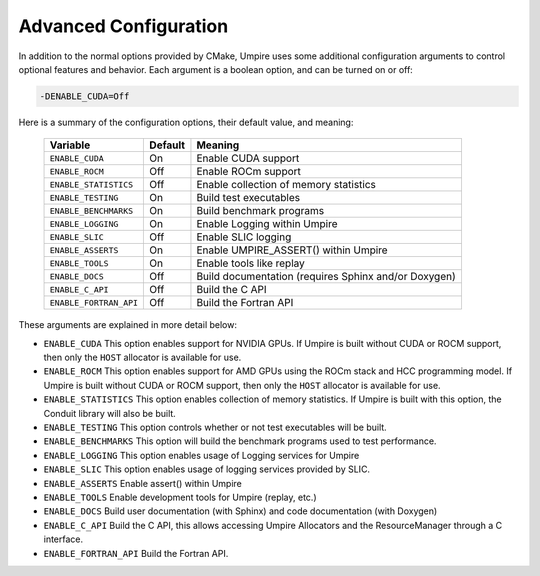 .. _advanced_configuration:

======================
Advanced Configuration
======================

In addition to the normal options provided by CMake, Umpire uses some additional
configuration arguments to control optional features and behavior. Each
argument is a boolean option, and  can be turned on or off:

.. code-block:: bash

    -DENABLE_CUDA=Off

Here is a summary of the configuration options, their default value, and meaning:

      ===========================  ======== ===============================================================================
      Variable                     Default  Meaning
      ===========================  ======== ===============================================================================
      ``ENABLE_CUDA``              On       Enable CUDA support
      ``ENABLE_ROCM``              Off      Enable ROCm support
      ``ENABLE_STATISTICS``        Off      Enable collection of memory statistics
      ``ENABLE_TESTING``           On       Build test executables
      ``ENABLE_BENCHMARKS``        On       Build benchmark programs
      ``ENABLE_LOGGING``           On       Enable Logging within Umpire
      ``ENABLE_SLIC``              Off      Enable SLIC logging
      ``ENABLE_ASSERTS``           On       Enable UMPIRE_ASSERT() within Umpire
      ``ENABLE_TOOLS``             On       Enable tools like replay
      ``ENABLE_DOCS``              Off      Build documentation (requires Sphinx and/or Doxygen)
      ``ENABLE_C_API``             Off      Build the C API
      ``ENABLE_FORTRAN_API``       Off      Build the Fortran API
      ===========================  ======== ===============================================================================

These arguments are explained in more detail below:

* ``ENABLE_CUDA``
  This option enables support for NVIDIA GPUs. If Umpire is built without CUDA
  or ROCM support, then only the ``HOST`` allocator is available for use.

* ``ENABLE_ROCM``
  This option enables support for AMD GPUs using the ROCm stack and HCC
  programming model. If Umpire is built without CUDA or ROCM support, then only
  the ``HOST`` allocator is available for use.

* ``ENABLE_STATISTICS``
  This option enables collection of memory statistics. If Umpire is built with
  this option, the Conduit library will also be built.

* ``ENABLE_TESTING``
  This option controls whether or not test executables will be built.

* ``ENABLE_BENCHMARKS``
  This option will build the benchmark programs used to test performance.

* ``ENABLE_LOGGING``
  This option enables usage of Logging services for Umpire

* ``ENABLE_SLIC``
  This option enables usage of logging services provided by SLIC.

* ``ENABLE_ASSERTS``
  Enable assert() within Umpire

* ``ENABLE_TOOLS``
  Enable development tools for Umpire (replay, etc.)

* ``ENABLE_DOCS``
  Build user documentation (with Sphinx) and code documentation (with Doxygen)

* ``ENABLE_C_API``
  Build the C API, this allows accessing Umpire Allocators and the
  ResourceManager through a C interface.

* ``ENABLE_FORTRAN_API``
  Build the Fortran API. 
